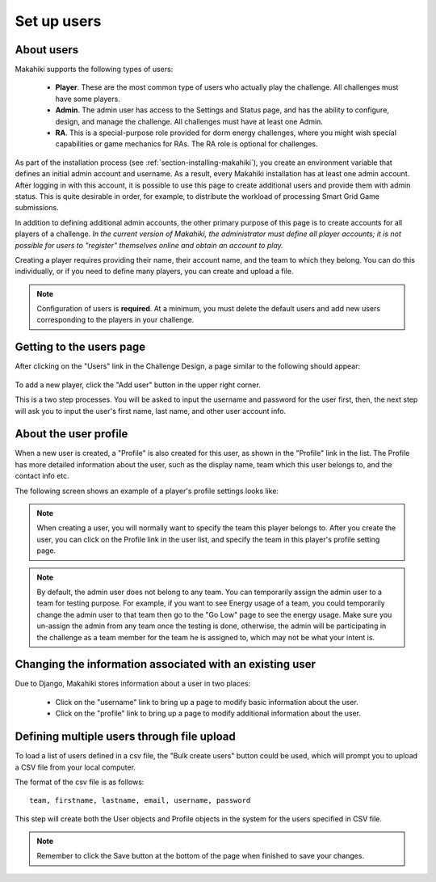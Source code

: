 .. _section-configuration-challenge-admin-players-settings:

Set up users
============

About users
-----------

Makahiki supports the following types of users:

  * **Player**.  These are the most common type of users who actually play the challenge.
    All challenges must have some players.

  * **Admin**.  The admin user has access to the Settings and Status page, and has the
    ability to configure, design, and manage the challenge.
    All challenges must have at least one Admin.

  * **RA**.  This is a special-purpose role provided for dorm energy challenges, where 
    you might wish special capabilities or game mechanics for RAs.  
    The RA role is optional for challenges.

As part of the installation process (see :ref:`section-installing-makahiki`), 
you create an environment variable that defines an initial admin account and username. As
a result, every Makahiki installation has at least one admin account.  After logging in
with this account, it is possible to use this page to create additional users and provide
them with admin status.  This is quite desirable in order, for example, to distribute the workload of
processing Smart Grid Game submissions.

In addition to defining additional admin accounts, the other primary purpose of this page is to
create accounts for all players of a challenge.  *In the current version of Makahiki, the
administrator must define all player accounts; it is not possible for users to "register"
themselves online and obtain an account to play.*  

Creating a player requires providing their name, their account name, and the team to which
they belong. You can do this individually, or if you need to define many players, you can
create and upload a file.

.. note:: Configuration of users is **required**.  At a minimum, you must delete the
   default users and add new users corresponding to the players in your challenge.

Getting to the users page
-------------------------

After clicking on the "Users" link in the Challenge Design, a page similar to the following should appear:

.. figure:: figs/configuration/configuration-challenge-admin-players-settings-1.png
   :width: 600 px
   :align: center

To add a new player, click the "Add user" button in the upper right corner. 

This is a two step processes. You will be asked to input the username and password for the user first, then, the next step will ask you to input the user's first name, last name, and other user account info.

About the user profile
----------------------

When a new user is created, a "Profile" is also created for this user, as shown in the "Profile" link in the list. The Profile has more detailed information about the user, such as the display name, team which this user belongs to, and the contact info etc.

The following screen shows an example of a player's profile settings looks like:

.. figure:: figs/configuration/configuration-challenge-admin-players-settings-2.png
   :width: 600 px
   :align: center

.. Note:: When creating a user, you will normally want to specify the team this player belongs to. After you create the user, you can click on the Profile link in the user list, and specify the team in this player's profile setting page.

.. Note:: By default, the admin user does not belong to any team. You can temporarily assign the admin user to a team for testing purpose. For example, if you want to see Energy usage of a team, you could temporarily change the admin user to that team then go to the "Go Low" page to see the energy usage. Make sure you un-assign the admin from any team once the testing is done, otherwise, the admin will be participating in the challenge as a team member for the team he is assigned to, which may not be what your intent is.

Changing the information associated with an existing user
---------------------------------------------------------

Due to Django, Makahiki stores information about a user in two places:

  *  Click on the "username" link to bring up a page to modify basic information about the user. 
  *  Click on the "profile" link to bring up a page to modify additional information about the user.

Defining multiple users through file upload
-------------------------------------------

To load a list of users defined in a csv file, the "Bulk create users" button could be used, which will prompt you to upload a CSV file from your local computer.

The format of the csv file is as follows::

    team, firstname, lastname, email, username, password

This step will create both the User objects and Profile objects in the system for the users specified in CSV file.

.. note:: Remember to click the Save button at the bottom of the page when finished to save your changes.

